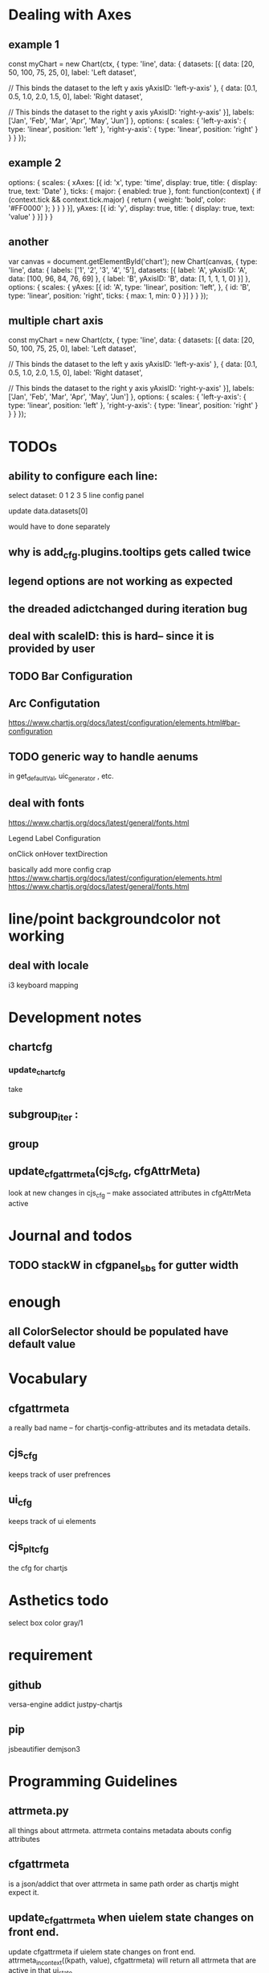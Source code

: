 * Dealing with Axes
** example 1
const myChart = new Chart(ctx, {
    type: 'line',
    data: {
        datasets: [{
            data: [20, 50, 100, 75, 25, 0],
            label: 'Left dataset',

            // This binds the dataset to the left y axis
            yAxisID: 'left-y-axis'
        }, {
            data: [0.1, 0.5, 1.0, 2.0, 1.5, 0],
            label: 'Right dataset',

            // This binds the dataset to the right y axis
            yAxisID: 'right-y-axis'
        }],
        labels: ['Jan', 'Feb', 'Mar', 'Apr', 'May', 'Jun']
    },
    options: {
        scales: {
            'left-y-axis': {
                type: 'linear',
                position: 'left'
            },
            'right-y-axis': {
                type: 'linear',
                position: 'right'
            }
        }
    }
});



** example 2
options: {
  scales: {
    xAxes: [{
      id: 'x',
      type: 'time',
      display: true,
      title: {
        display: true,
        text: 'Date'
      },
      ticks: {
        major: {
          enabled: true
        },
        font: function(context) {
          if (context.tick && context.tick.major) {
            return {
              weight: 'bold',
              color: '#FF0000'
            };
          }
        }
      }
    }],
    yAxes: [{
      id: 'y',
      display: true,
      title: {
        display: true,
        text: 'value'
      }
    }]
  }
}

** another
var canvas = document.getElementById('chart');
new Chart(canvas, {
  type: 'line',
  data: {
    labels: ['1', '2', '3', '4', '5'],
    datasets: [{
      label: 'A',
      yAxisID: 'A',
      data: [100, 96, 84, 76, 69]
    }, {
      label: 'B',
      yAxisID: 'B',
      data: [1, 1, 1, 1, 0]
    }]
  },
  options: {
    scales: {
      yAxes: [{
        id: 'A',
        type: 'linear',
        position: 'left',
      }, {
        id: 'B',
        type: 'linear',
        position: 'right',
        ticks: {
          max: 1,
          min: 0
        }
      }]
    }
  }
});


** multiple chart axis
const myChart = new Chart(ctx, {
    type: 'line',
    data: {
        datasets: [{
            data: [20, 50, 100, 75, 25, 0],
            label: 'Left dataset',

            // This binds the dataset to the left y axis
            yAxisID: 'left-y-axis'
        }, {
            data: [0.1, 0.5, 1.0, 2.0, 1.5, 0],
            label: 'Right dataset',

            // This binds the dataset to the right y axis
            yAxisID: 'right-y-axis'
        }],
        labels: ['Jan', 'Feb', 'Mar', 'Apr', 'May', 'Jun']
    },
    options: {
        scales: {
            'left-y-axis': {
                type: 'linear',
                position: 'left'
            },
            'right-y-axis': {
                type: 'linear',
                position: 'right'
            }
        }
    }
});



* TODOs
** ability to configure each line:

select dataset: 0 1 2 3 5
line config panel

update data.datasets[0]

would have to done separately




** why is add_cfg.plugins.tooltips gets called twice


** legend options are not working as expected
** the dreaded adictchanged during iteration bug
** deal with scaleID: this is hard-- since it is provided by user

** TODO  Bar Configuration
** Arc Configutation
https://www.chartjs.org/docs/latest/configuration/elements.html#bar-configuration

** TODO generic way to handle aenums
in get_defaultVal, uic_generator , etc.
** deal with fonts
https://www.chartjs.org/docs/latest/general/fonts.html

Legend Label Configuration

onClick
onHover
textDirection

basically add more config crap
https://www.chartjs.org/docs/latest/configuration/elements.html
https://www.chartjs.org/docs/latest/general/fonts.html

* line/point backgroundcolor not working

** deal with locale
i3 keyboard mapping

* Development notes

** chartcfg
*** update_chartcfg
take

** subgroup_iter : 
** group
** update_cfgattrmeta(cjs_cfg, cfgAttrMeta)
look at new changes in cjs_cfg -- make  associated attributes in cfgAttrMeta active

* Journal and todos
** TODO stackW in cfgpanel_sbs for gutter width

* enough
** all ColorSelector  should be populated have default value

* Vocabulary
** cfgattrmeta
a really bad name
-- for chartjs-config-attributes and its metadata details.
** cjs_cfg
keeps track of user prefrences
** ui_cfg
keeps track of ui elements

** cjs_plt_cfg
the cfg for chartjs


* Asthetics todo
select box color gray/1


* requirement
** github
versa-engine
addict
justpy-chartjs
** pip
jsbeautifier
demjson3



* Programming Guidelines
** attrmeta.py
all things about attrmeta.
attrmeta contains metadata abouts config attributes
** cfgattrmeta
is a json/addict that over attrmeta in same path order as chartjs might expect it.
** update_cfgattrmeta when uielem state changes on front end.
update cfgattrmeta if  uielem state changes on front end.
attrmeta_in_context((kpath, value), cfgattrmeta)  will return all attrmeta that are active
in that ui_state
** update cjs_cfg
for all the newly active attrmeta -- add the corresponding kpath and default value to cjs_cfg




* various ways to configure chartjs

*** title attr config




*** TODO background as pattern
#+BEGIN_SRC
  const img = new Image();
img.src = 'https://example.com/my_image.png';
img.onload = function() {
    const ctx = document.getElementById('canvas').getContext('2d');
    const fillPattern = ctx.createPattern(img, 'repeat');
    const chart = new Chart(ctx, {
        data: {
            labels: ['Item 1', 'Item 2', 'Item 3'],
            datasets: [{
                data: [10, 20, 30],
                backgroundColor: fillPattern
            }]
        }
    });
};
#+END_SRC


#+BEGIN_SRC
const chartData = {
    datasets: [{
        data: [45, 25, 20, 10],
        backgroundColor: [
            pattern.draw('square', '#ff6384'),
            pattern.draw('circle', '#36a2eb'),
            pattern.draw('diamond', '#cc65fe'),
            pattern.draw('triangle', '#ffce56')
        ]
    }],
    labels: ['Red', 'Blue', 'Purple', 'Yellow']
};
#+END_SRC

** data
type
data(datasets, labels)
*** multiline labels
*** TODO custom  data access paths
parsing/xAxisKey
parsing/yAxisKey
*** TODO pie/doughnut chart type
type: 'doughnut',
data: {
    datasets: [{
        data: [{id: 'Sales', nested: {value: 1500}}, {id: 'Purchases', nested: {value: 500}}]
    }]
},
options: {
    parsing: {
        key: 'nested.value'
    }
}

In this mode, property name is used for index scale and value for value scale.
For vertical charts, index scale is x and value scale is y.

